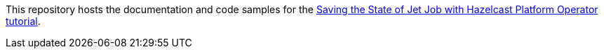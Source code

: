 This repository hosts the documentation and code samples for the link:https://docs.hazelcast.com/tutorials/hazelcast-platform-operator-jet-job-snapshot[Saving the State of Jet Job with Hazelcast Platform Operator tutorial].
